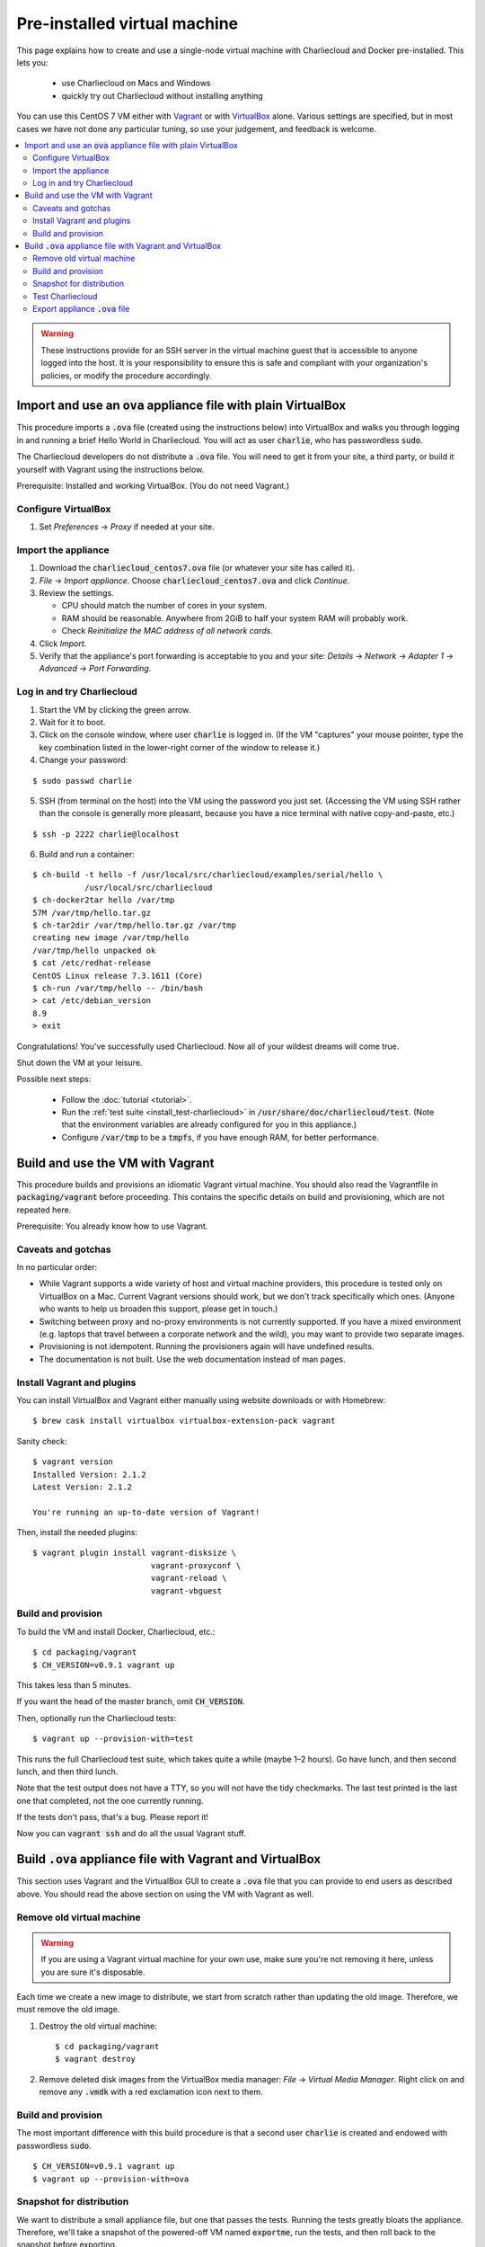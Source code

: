 .. _virtualbox_build:

Pre-installed virtual machine
*****************************

This page explains how to create and use a single-node virtual machine with
Charliecloud and Docker pre-installed. This lets you:

  * use Charliecloud on Macs and Windows
  * quickly try out Charliecloud without installing anything

You can use this CentOS 7 VM either with `Vagrant
<https://www.vagrantup.com>`_ or with `VirtualBox
<https://www.virtualbox.org/>`_ alone. Various settings are specified, but in
most cases we have not done any particular tuning, so use your judgement, and
feedback is welcome.

.. contents::
   :depth: 2
   :local:

.. warning::

   These instructions provide for an SSH server in the virtual machine guest
   that is accessible to anyone logged into the host. It is your
   responsibility to ensure this is safe and compliant with your
   organization's policies, or modify the procedure accordingly.


Import and use an :code:`ova` appliance file with plain VirtualBox
===================================================================

This procedure imports a :code:`.ova` file (created using the instructions
below) into VirtualBox and walks you through logging in and running a brief
Hello World in Charliecloud. You will act as user :code:`charlie`, who has
passwordless :code:`sudo`.

The Charliecloud developers do not distribute a :code:`.ova` file. You will
need to get it from your site, a third party, or build it yourself with
Vagrant using the instructions below.

Prerequisite: Installed and working VirtualBox. (You do not need Vagrant.)

Configure VirtualBox
--------------------

1. Set *Preferences* → *Proxy* if needed at your site.

Import the appliance
--------------------

1. Download the :code:`charliecloud_centos7.ova` file (or whatever your site
   has called it).
2. *File* → *Import appliance*. Choose :code:`charliecloud_centos7.ova` and click *Continue*.
3. Review the settings.

   * CPU should match the number of cores in your system.
   * RAM should be reasonable. Anywhere from 2GiB to half your system RAM will
     probably work.
   * Check *Reinitialize the MAC address of all network cards*.

4. Click *Import*.
5. Verify that the appliance's port forwarding is acceptable to you and your
   site: *Details* → *Network* → *Adapter 1* → *Advanced* → *Port
   Forwarding*.

Log in and try Charliecloud
---------------------------

1. Start the VM by clicking the green arrow.

2. Wait for it to boot.

3. Click on the console window, where user :code:`charlie` is logged in. (If
   the VM "captures" your mouse pointer, type the key combination listed in
   the lower-right corner of the window to release it.)

4. Change your password:

::

   $ sudo passwd charlie

5. SSH (from terminal on the host) into the VM using the password you just set.
   (Accessing the VM using SSH rather than the console is generally more
   pleasant, because you have a nice terminal with native copy-and-paste, etc.)

::

  $ ssh -p 2222 charlie@localhost

6. Build and run a container:

::

  $ ch-build -t hello -f /usr/local/src/charliecloud/examples/serial/hello \
             /usr/local/src/charliecloud
  $ ch-docker2tar hello /var/tmp
  57M /var/tmp/hello.tar.gz
  $ ch-tar2dir /var/tmp/hello.tar.gz /var/tmp
  creating new image /var/tmp/hello
  /var/tmp/hello unpacked ok
  $ cat /etc/redhat-release
  CentOS Linux release 7.3.1611 (Core)
  $ ch-run /var/tmp/hello -- /bin/bash
  > cat /etc/debian_version
  8.9
  > exit

Congratulations! You've successfully used Charliecloud. Now all of your
wildest dreams will come true.

Shut down the VM at your leisure.

Possible next steps:

  * Follow the :doc:`tutorial <tutorial>`.
  * Run the :ref:`test suite <install_test-charliecloud>` in
    :code:`/usr/share/doc/charliecloud/test`. (Note that the environment
    variables are already configured for you in this appliance.)
  * Configure :code:`/var/tmp` to be a :code:`tmpfs`, if you have enough RAM,
    for better performance.

Build and use the VM with Vagrant
=================================

This procedure builds and provisions an idiomatic Vagrant virtual machine. You
should also read the Vagrantfile in :code:`packaging/vagrant` before
proceeding. This contains the specific details on build and provisioning,
which are not repeated here.

Prerequisite: You already know how to use Vagrant.

Caveats and gotchas
-------------------

In no particular order:

* While Vagrant supports a wide variety of host and virtual machine providers,
  this procedure is tested only on VirtualBox on a Mac. Current Vagrant
  versions should work, but we don't track specifically which ones. (Anyone
  who wants to help us broaden this support, please get in touch.)

* Switching between proxy and no-proxy environments is not currently
  supported. If you have a mixed environment (e.g. laptops that travel between
  a corporate network and the wild), you may want to provide two separate
  images.

* Provisioning is not idempotent. Running the provisioners again will have
  undefined results.

* The documentation is not built. Use the web documentation instead of man
  pages.

Install Vagrant and plugins
---------------------------

You can install VirtualBox and Vagrant either manually using website downloads
or with Homebrew::

  $ brew cask install virtualbox virtualbox-extension-pack vagrant

Sanity check::

  $ vagrant version
  Installed Version: 2.1.2
  Latest Version: 2.1.2

  You're running an up-to-date version of Vagrant!

Then, install the needed plugins::

  $ vagrant plugin install vagrant-disksize \
                           vagrant-proxyconf \
                           vagrant-reload \
                           vagrant-vbguest

Build and provision
-------------------

To build the VM and install Docker, Charliecloud, etc.::

  $ cd packaging/vagrant
  $ CH_VERSION=v0.9.1 vagrant up

This takes less than 5 minutes.

If you want the head of the master branch, omit :code:`CH_VERSION`.

Then, optionally run the Charliecloud tests::

  $ vagrant up --provision-with=test

This runs the full Charliecloud test suite, which takes quite a while (maybe
1–2 hours). Go have lunch, and then second lunch, and then third lunch.

Note that the test output does not have a TTY, so you will not have the tidy
checkmarks. The last test printed is the last one that completed, not the one
currently running.

If the tests don't pass, that's a bug. Please report it!

Now you can :code:`vagrant ssh` and do all the usual Vagrant stuff.


Build :code:`.ova` appliance file with Vagrant and VirtualBox
=============================================================

This section uses Vagrant and the VirtualBox GUI to create a :code:`.ova` file
that you can provide to end users as described above. You should read the
above section on using the VM with Vagrant as well.

Remove old virtual machine
--------------------------

.. warning::

   If you are using a Vagrant virtual machine for your own use, make sure
   you're not removing it here, unless you are sure it's disposable.

Each time we create a new image to distribute, we start from scratch rather
than updating the old image. Therefore, we must remove the old image.

1. Destroy the old virtual machine::

     $ cd packaging/vagrant
     $ vagrant destroy

2. Remove deleted disk images from the VirtualBox media manager: *File* →
   *Virtual Media Manager*. Right click on and remove any :code:`.vmdk` with a
   red exclamation icon next to them.

Build and provision
-------------------

The most important difference with this build procedure is that a second user
:code:`charlie` is created and endowed with passwordless :code:`sudo`.

::

   $ CH_VERSION=v0.9.1 vagrant up
   $ vagrant up --provision-with=ova

Snapshot for distribution
-------------------------

We want to distribute a small appliance file, but one that passes the tests.
Running the tests greatly bloats the appliance. Therefore, we'll take a
snapshot of the powered-off VM named :code:`exportme`, run the tests, and then
roll back to the snapshot before exporting.

::

   $ vagrant halt
   $ VBoxManage modifyvm charliebox --defaultfrontend default
   $ vagrant snapshot save exportme

.. note::

   If you wish to use the appliance yourself, and you prefer to use plain
   VirtualBox instead of Vagrant, now is a good time to clone the VM and use
   the clone. This will protect your VM from Vagrant's attentions later.

Test Charliecloud
-----------------

::

   $ vagrant up --provision-with=test

You might also show the console in the VirtualBox GUI and make sure
:code:`charlie` is logged in.

Export appliance :code:`.ova` file
----------------------------------

This creates a :code:`.ova` file, which is a standard way to package a virtual
machine image with metadata. Some else can then import it into their own
VirtualBox, as described above. (In principle, other virtual machine emulators
should work as well, but we haven't tried.)

These steps are done in the VirtualBox GUI because I haven't figured
out a way to produce a :code:`.ova` in Vagrant, only Vagrant "boxes".

#. Shut down the VM (you can just power it off).

#. Restore the snapshot *exportme*. (Don't use :code:`vagrant shapshot
   restore` because it boots the snapshot and runs the provisioners again.)

#. *File* → *Export appliance*.

#. Select your VM, *charliebox*. Click *Continue*.

#. Configure the export:

   * *Format*: OVF 2.0. (Note: Changing this menu resets the filename.)
   * *File*: Directory and filename you want. (The install procedure above
     uses :code:`charliecloud_centos7.ova`.)
   * *Write manifest file*: unchecked

#. Click *Continue*.

#. Check the descriptive information and click *Export*. (For example, maybe
   you want to put the Charliecloud version in the *Version* field.)

#. Distribute the resulting file, which should be about 800–900MiB.
